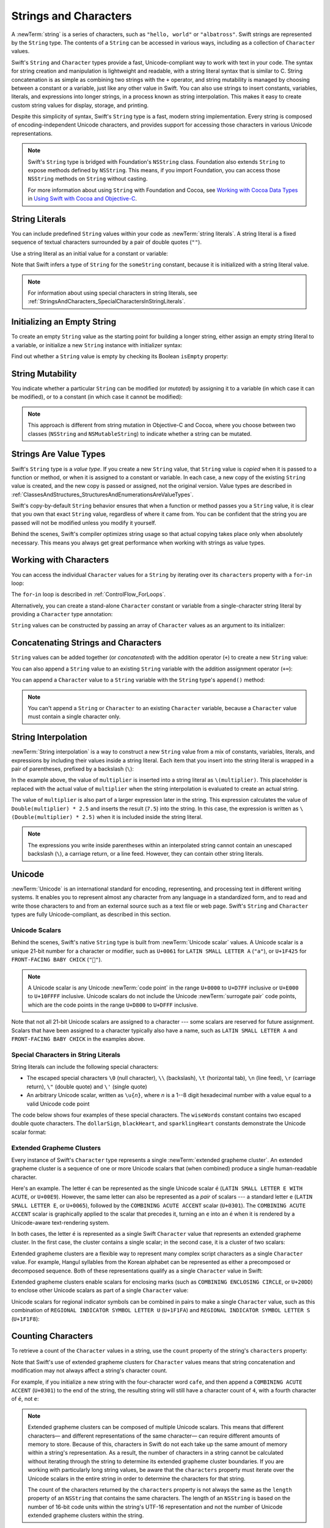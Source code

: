 Strings and Characters
======================

A :newTerm:`string` is a series of characters,
such as ``"hello, world"`` or ``"albatross"``.
Swift strings are represented by the ``String`` type.
The contents of a ``String`` can be accessed in various ways,
including as a collection of ``Character`` values.

Swift's ``String`` and ``Character`` types provide
a fast, Unicode-compliant way to work with text in your code.
The syntax for string creation and manipulation is lightweight and readable,
with a string literal syntax that is similar to C.
String concatenation is as simple as
combining two strings with the ``+`` operator,
and string mutability is managed by choosing between a constant or a variable,
just like any other value in Swift.
You can also use strings to insert
constants, variables, literals, and expressions into longer strings,
in a process known as string interpolation.
This makes it easy to create custom string values for display, storage, and printing.

Despite this simplicity of syntax,
Swift's ``String`` type is a fast, modern string implementation.
Every string is composed of encoding-independent Unicode characters,
and provides support for accessing those characters in various Unicode representations.

.. note::

   Swift's ``String`` type is bridged with Foundation's ``NSString`` class.
   Foundation also extends ``String`` to expose methods defined by ``NSString``.
   This means, if you import Foundation,
   you can access those ``NSString`` methods on ``String`` without casting.

   For more information about using ``String`` with Foundation and Cocoa,
   see `Working with Cocoa Data Types <//apple_ref/doc/uid/TP40014216-CH6>`_
   in `Using Swift with Cocoa and Objective-C <//apple_ref/doc/uid/TP40014216>`_.

.. _StringsAndCharacters_Literals:

String Literals
---------------

You can include predefined ``String`` values within your code as :newTerm:`string literals`.
A string literal is a fixed sequence of textual characters
surrounded by a pair of double quotes (``""``).

Use a string literal as an initial value for a constant or variable:

.. test::
    :name: string literals

    let someString = "Some string literal value"
    // -HIDE-
    assert(type(of: someString) == String.self)

Note that Swift infers a type of ``String`` for the ``someString`` constant,
because it is initialized with a string literal value.

.. note::

   For information about using special characters in string literals,
   see :ref:`StringsAndCharacters_SpecialCharactersInStringLiterals`.

.. _StringsAndCharacters_InitializingAnEmptyString:

Initializing an Empty String
----------------------------

To create an empty ``String`` value as the starting point
for building a longer string,
either assign an empty string literal to a variable,
or initialize a new ``String`` instance with initializer syntax:

.. test::
    :name: empty strings

    var emptyString = ""               // empty string literal
    var anotherEmptyString = String()  // initializer syntax
    // these two strings are both empty, and are equivalent to each other
    // -HIDE-
    assert(emptyString.characters.count == 0)
    assert(anotherEmptyString.characters.count == 0)
    assert(emptyString == anotherEmptyString)

Find out whether a ``String`` value is empty
by checking its Boolean ``isEmpty`` property:

.. test::
    :name: empty strings
    :cont:
    :prints-comment: Nothing to see here

    if emptyString.isEmpty {
        print("Nothing to see here")
    }

.. TODO: init(size, character)

.. _StringsAndCharacters_StringMutability:

String Mutability
-----------------

You indicate whether a particular ``String`` can be modified (or *mutated*)
by assigning it to a variable (in which case it can be modified),
or to a constant (in which case it cannot be modified):

.. test::
    :name: string mutability
    :compiler-errors: error: left side of mutating operator isn't mutable: 'constantString' is a 'let' constant
                      note: change 'let' to 'var' to make it mutable

    var variableString = "Horse"
    variableString += " and carriage"
    // -COMMENT- variableString is now \"\(variableString)\"
    // -RESULT- variableString is now "Horse and carriage"

    let constantString = "Highlander"
    constantString += " and another Highlander"
    // this reports a compile-time error - a constant string cannot be modified

.. note::

   This approach is different from string mutation in Objective-C and Cocoa,
   where you choose between two classes (``NSString`` and ``NSMutableString``)
   to indicate whether a string can be mutated.

.. _StringsAndCharacters_StringsAreValueTypes:

Strings Are Value Types
-----------------------

Swift's ``String`` type is a *value type*.
If you create a new ``String`` value,
that ``String`` value is *copied* when it is passed to a function or method,
or when it is assigned to a constant or variable.
In each case, a new copy of the existing ``String`` value is created,
and the new copy is passed or assigned, not the original version.
Value types are described in :ref:`ClassesAndStructures_StructuresAndEnumerationsAreValueTypes`.

Swift's copy-by-default ``String`` behavior ensures that
when a function or method passes you a ``String`` value,
it is clear that you own that exact ``String`` value,
regardless of where it came from.
You can be confident that the string you are passed will not be modified
unless you modify it yourself.

Behind the scenes, Swift's compiler optimizes string usage
so that actual copying takes place only when absolutely necessary.
This means you always get great performance
when working with strings as value types.

.. _StringsAndCharacters_WorkingWithCharacters:

Working with Characters
-----------------------

You can access the individual ``Character`` values for a ``String``
by iterating over its ``characters`` property with a ``for``-``in`` loop:

.. test::
    :name: characters

    for character in "Dog!🐶".characters {
        print(character)
    }
    // -RESULT- D
    // -RESULT- o
    // -RESULT- g
    // -RESULT- !
    // -RESULT- 🐶

The ``for``-``in`` loop is described in :ref:`ControlFlow_ForLoops`.

Alternatively, you can create a stand-alone ``Character`` constant or variable
from a single-character string literal by providing a ``Character`` type annotation:

.. test::
    :name: characters
    :cont:

    let exclamationMark: Character = "!"

``String`` values can be constructed by passing an array of ``Character`` values
as an argument to its initializer:

.. test::
    :name: characters
    :cont:
    :prints-comment: Cat!🐱

    let catCharacters: [Character] = ["C", "a", "t", "!", "🐱"]
    let catString = String(catCharacters)
    print(catString)

.. _StringsAndCharacters_ConcatenatingStringsAndCharacters:

Concatenating Strings and Characters
------------------------------------

``String`` values can be added together (or *concatenated*)
with the addition operator (``+``) to create a new ``String`` value:

.. test::
    :name: concatenation

    let string1 = "hello"
    let string2 = " there"
    var welcome = string1 + string2
    // -COMMENT- welcome now equals \"\(welcome)\"
    // -RESULT- welcome now equals "hello there"

You can also append a ``String`` value to an existing ``String`` variable
with the addition assignment operator (``+=``):

.. test::
    :name: concatenation
    :cont:

    var instruction = "look over"
    instruction += string2
    // -COMMENT- instruction now equals \"\(instruction)\"
    // -RESULT- instruction now equals "look over there"

You can append a ``Character`` value to a ``String`` variable
with the ``String`` type's ``append()`` method:

.. test::
    :name: concatenation
    :cont:

    let exclamationMark: Character = "!"
    welcome.append(exclamationMark)
    // -COMMENT- welcome now equals \"\(welcome)\"
    // -RESULT- welcome now equals "hello there!"

.. note::

   You can't append a ``String`` or ``Character`` to an existing ``Character`` variable,
   because a ``Character`` value must contain a single character only.

.. _StringsAndCharacters_StringInterpolation:

String Interpolation
--------------------

:newTerm:`String interpolation` is a way to construct a new ``String`` value
from a mix of constants, variables, literals, and expressions
by including their values inside a string literal.
Each item that you insert into the string literal is wrapped in
a pair of parentheses, prefixed by a backslash (``\``):

.. test::
    :name: string interpolation

    let multiplier = 3
    let message = "\(multiplier) times 2.5 is \(Double(multiplier) * 2.5)"
    // -COMMENT- message is \"\(message)\"
    // -RESULT- message is "3 times 2.5 is 7.5"

In the example above,
the value of ``multiplier`` is inserted into a string literal as ``\(multiplier)``.
This placeholder is replaced with the actual value of ``multiplier``
when the string interpolation is evaluated to create an actual string.

The value of ``multiplier`` is also part of a larger expression later in the string.
This expression calculates the value of ``Double(multiplier) * 2.5``
and inserts the result (``7.5``) into the string.
In this case, the expression is written as ``\(Double(multiplier) * 2.5)``
when it is included inside the string literal.

.. note::

   The expressions you write inside parentheses within an interpolated string
   cannot contain an unescaped backslash (``\``), a carriage return, or a line feed.
   However, they can contain other string literals.

.. TODO: add a bit here about making things Printable.

.. _StringsAndCharacters_Unicode:

Unicode
-------

:newTerm:`Unicode` is an international standard for
encoding, representing, and processing text in different writing systems.
It enables you to represent almost any character from any language in a standardized form,
and to read and write those characters to and from an external source
such as a text file or web page.
Swift's ``String`` and ``Character`` types are fully Unicode-compliant,
as described in this section.

.. _StringsAndCharacters_StringsAreUnicodeScalars:

Unicode Scalars
~~~~~~~~~~~~~~~

Behind the scenes,
Swift's native ``String`` type is built from :newTerm:`Unicode scalar` values.
A Unicode scalar is a unique 21-bit number for a character or modifier,
such as ``U+0061`` for ``LATIN SMALL LETTER A`` (``"a"``),
or ``U+1F425`` for ``FRONT-FACING BABY CHICK`` (``"🐥"``).

.. note::

   A Unicode scalar is any Unicode :newTerm:`code point` in the range
   ``U+0000`` to ``U+D7FF`` inclusive or ``U+E000`` to ``U+10FFFF`` inclusive.
   Unicode scalars do not include the Unicode :newTerm:`surrogate pair` code points,
   which are the code points in the range ``U+D800`` to ``U+DFFF`` inclusive.

Note that not all 21-bit Unicode scalars are assigned to a character ---
some scalars are reserved for future assignment.
Scalars that have been assigned to a character typically also have a name,
such as ``LATIN SMALL LETTER A`` and ``FRONT-FACING BABY CHICK`` in the examples above.

.. _StringsAndCharacters_SpecialCharactersInStringLiterals:

Special Characters in String Literals
~~~~~~~~~~~~~~~~~~~~~~~~~~~~~~~~~~~~~

String literals can include the following special characters:

* The escaped special characters ``\0`` (null character), ``\\`` (backslash),
  ``\t`` (horizontal tab), ``\n`` (line feed), ``\r`` (carriage return),
  ``\"`` (double quote) and ``\'`` (single quote)
* An arbitrary Unicode scalar, written as :literal:`\\u{`:emphasis:`n`:literal:`}`,
  where *n* is a 1--8 digit hexadecimal number
  with a value equal to a valid Unicode code point

.. test::
    :name: string literal UnicodeScalar
    :hidden:
    :compiler-errors: error: \u{...} escape sequence expects between 1 and 8 hex digits
                      error: invalid unicode scalar

    _ = "\u{0}"
    _ = "\u{00000000}"
    _ = "\u{000000000}"
    _ = "\u{10FFFF}"
    _ = "\u{110000}"

The code below shows four examples of these special characters.
The ``wiseWords`` constant contains two escaped double quote characters.
The ``dollarSign``, ``blackHeart``, and ``sparklingHeart`` constants
demonstrate the Unicode scalar format:

.. test::
    :name: special characters

    let wiseWords = "\"Imagination is more important than knowledge\" - Einstein"
    print(wiseWords) // -HIDE-
    // -RESULT- "Imagination is more important than knowledge" - Einstein
    let dollarSign = "\u{24}"        // $,  Unicode scalar U+0024
    let blackHeart = "\u{2665}"      // ♥,  Unicode scalar U+2665
    let sparklingHeart = "\u{1F496}" // 💖, Unicode scalar U+1F496

.. _StringsAndCharacters_ExtendedGraphemeClusters:

Extended Grapheme Clusters
~~~~~~~~~~~~~~~~~~~~~~~~~~

Every instance of Swift's ``Character`` type represents
a single :newTerm:`extended grapheme cluster`.
An extended grapheme cluster is a sequence of one or more Unicode scalars
that (when combined) produce a single human-readable character.

Here's an example.
The letter ``é`` can be represented as the single Unicode scalar ``é``
(``LATIN SMALL LETTER E WITH ACUTE``, or ``U+00E9``).
However, the same letter can also be represented as a *pair* of scalars ---
a standard letter ``e`` (``LATIN SMALL LETTER E``, or ``U+0065``),
followed by the ``COMBINING ACUTE ACCENT`` scalar (``U+0301``).
The ``COMBINING ACUTE ACCENT`` scalar is graphically applied to the scalar that precedes it,
turning an ``e`` into an ``é`` when it is rendered by
a Unicode-aware text-rendering system.

In both cases, the letter ``é`` is represented as a single Swift ``Character`` value
that represents an extended grapheme cluster.
In the first case, the cluster contains a single scalar;
in the second case, it is a cluster of two scalars:

.. test::
    :name: grapheme clusters

    let eAcute: Character = "\u{E9}"                         // é
    let combinedEAcute: Character = "\u{65}\u{301}"          // e followed by ́
    // -COMMENT- eAcute is \(eAcute), combinedEAcute is \(combinedEAcute)
    // -RESULT- eAcute is é, combinedEAcute is é

Extended grapheme clusters are a flexible way to represent
many complex script characters as a single ``Character`` value.
For example, Hangul syllables from the Korean alphabet
can be represented as either a precomposed or decomposed sequence.
Both of these representations qualify as a single ``Character`` value in Swift:

.. test::
    :name: grapheme clusters
    :cont:

    let precomposed: Character = "\u{D55C}"                  // 한
    let decomposed: Character = "\u{1112}\u{1161}\u{11AB}"   // ᄒ, ᅡ, ᆫ
    // -COMMENT- precomposed is \(precomposed), decomposed is \(decomposed)
    // -RESULT- precomposed is 한, decomposed is 한

Extended grapheme clusters enable
scalars for enclosing marks (such as ``COMBINING ENCLOSING CIRCLE``, or ``U+20DD``)
to enclose other Unicode scalars as part of a single ``Character`` value:

.. test::
    :name: grapheme clusters
    :cont:

    let enclosedEAcute: Character = "\u{E9}\u{20DD}"
    // -COMMENT- enclosedEAcute is \(enclosedEAcute)
    // -RESULT- enclosedEAcute is é⃝

Unicode scalars for regional indicator symbols
can be combined in pairs to make a single ``Character`` value,
such as this combination of ``REGIONAL INDICATOR SYMBOL LETTER U`` (``U+1F1FA``)
and ``REGIONAL INDICATOR SYMBOL LETTER S`` (``U+1F1F8``):

.. test::
    :name: grapheme clusters
    :cont:

    let regionalIndicatorForUS: Character = "\u{1F1FA}\u{1F1F8}"
    // -COMMENT- regionalIndicatorForUS is \(regionalIndicatorForUS)
    // -RESULT- regionalIndicatorForUS is 🇺🇸

.. _StringsAndCharacters_CountingCharacters:

Counting Characters
-------------------

To retrieve a count of the ``Character`` values in a string,
use the ``count`` property of the string's ``characters`` property:

.. test::
    :name: character count
    :prints-comment: unusualMenagerie has 40 characters

    let unusualMenagerie = "Koala 🐨, Snail 🐌, Penguin 🐧, Dromedary 🐪"
    print("unusualMenagerie has \(unusualMenagerie.characters.count) characters")

Note that Swift's use of extended grapheme clusters for ``Character`` values
means that string concatenation and modification may not always affect
a string's character count.

For example, if you initialize a new string with the four-character word ``cafe``,
and then append a ``COMBINING ACUTE ACCENT`` (``U+0301``) to the end of the string,
the resulting string will still have a character count of ``4``,
with a fourth character of ``é``, not ``e``:

.. test::
    :name: character count
    :cont:

    var word = "cafe"
    print("the number of characters in \(word) is \(word.characters.count)")
    // -PRINTS-COMMENT- the number of characters in cafe is 4

    word += "\u{301}"    // COMBINING ACUTE ACCENT, U+0301

    print("the number of characters in \(word) is \(word.characters.count)")
    // -PRINTS-COMMENT- the number of characters in café is 4

.. note::

   Extended grapheme clusters can be composed of multiple Unicode scalars.
   This means that different characters—
   and different representations of the same character—
   can require different amounts of memory to store.
   Because of this, characters in Swift do not each take up
   the same amount of memory within a string's representation.
   As a result, the number of characters in a string cannot be calculated
   without iterating through the string to determine
   its extended grapheme cluster boundaries.
   If you are working with particularly long string values,
   be aware that the ``characters`` property
   must iterate over the Unicode scalars in the entire string
   in order to determine the characters for that string.

   The count of the characters returned by the ``characters`` property
   is not always the same as the ``length`` property of
   an ``NSString`` that contains the same characters.
   The length of an ``NSString`` is based on
   the number of 16-bit code units within the string's UTF-16 representation
   and not the number of Unicode extended grapheme clusters within the string.

.. _StringsAndCharacters_AccessingAndModifyingAString:

Accessing and Modifying a String
--------------------------------

You access and modify a string through its methods and properties,
or by using subscript syntax.

.. _StringsAndCharacters_StringIndices:

String Indices
~~~~~~~~~~~~~~

Each ``String`` value has an associated :newterm:`index type`,
``String.Index``,
which corresponds to the position of each ``Character`` in the string.

As mentioned above,
different characters can require different amounts of memory to store,
so in order to determine which ``Character`` is at a particular position,
you must iterate over each Unicode scalar from the start or end of that ``String``.
For this reason, Swift strings cannot be indexed by integer values.

Use the ``startIndex`` property to access
the position of the first ``Character`` of a ``String``.
The ``endIndex`` property is the position after the last character in a ``String``.
As a result,
the ``endIndex`` property isn't a valid argument to a string's subscript.
If a ``String`` is empty, ``startIndex`` and ``endIndex`` are equal.

You access the indices before and after a given index
using the ``index(before:)`` and ``index(after:)`` methods of ``String``.
To access an index farther away from the given index,
you can use the ``index(_:offsetBy:)`` method
instead of calling one of these methods multiple times.

You can use subscript syntax to access
the ``Character`` at a particular ``String`` index.

.. test::
    :name: string index
    :compiler-errors: warning: expression of type 'Character' is unused
                      warning: expression of type 'Character' is unused
                      warning: expression of type 'Character' is unused
                      warning: expression of type 'Character' is unused

    let greeting = "Guten Tag!"
    greeting[greeting.startIndex]
    assert(greeting[greeting.startIndex] == "G") // -HIDE-
    // G
    greeting[greeting.index(before: greeting.endIndex)]
    assert(greeting[greeting.index(before: greeting.endIndex)] == "!") // -HIDE-
    // !
    greeting[greeting.index(after: greeting.startIndex)]
    assert(greeting[greeting.index(after: greeting.startIndex)] == "u") // -HIDE-
    // u
    let index = greeting.index(greeting.startIndex, offsetBy: 7)
    assert(type(of: index) == String.CharacterView.Index.self) // -HIDE-
    greeting[index]
    assert(greeting[index] == "a") // -HIDE-
    // a 

Attempting to access an index outside of a string's range
or a ``Character`` at an index outside of a string's range
will trigger a runtime error.

.. test::
    :name: string invalid index
    :compiler-errors: warning: expression of type 'Character' is unused
                      warning: result of call to 'index(after:)' is unused
    :asserts: fatal error: Can't form a Character from an empty String

    let greeting = "Guten Tag!" // -HIDE-
    greeting[greeting.endIndex] // Error
    greeting.index(after: greeting.endIndex) // Error

.. test::
    :name: empty string indices
    :hidden:

    let emptyString = ""
    assert(emptyString.isEmpty && emptyString.startIndex == emptyString.endIndex)

.. For rdar://29993293 - changing the first listing above
   from untested code to tested code
   also generates a non-meaningful diff in the HTML output.

Use the ``indices`` property of the ``characters`` property to access all of the
indices of individual characters in a string.

.. test::
    :name: string index
    :cont:
    :prints: G u t e n   T a g ! 

    for index in greeting.characters.indices {
        print("\(greeting[index]) ", terminator: "")
    }
    // Prints "G u t e n   T a g ! "
    // -HIDE-
    print("")

.. Workaround for rdar://26016325

.. note::

   You can use the ``startIndex`` and ``endIndex`` properties
   and the ``index(before:)``, ``index(after:)``, and ``index(_:offsetBy:)`` methods
   on any type that conforms to the ``Collection`` protocol.
   This includes ``String``, as shown here,
   as well as collection types such as ``Array``, ``Dictionary``, and ``Set``.

.. _StringsAndCharacters_InsertingAndRemoving:

Inserting and Removing
~~~~~~~~~~~~~~~~~~~~~~

To insert a single character into a string at a specified index,
use the ``insert(_:at:)`` method,
and to insert the contents of another string at a specified index,
use the ``insert(contentsOf:at:)`` method.

.. test::
    :name: string insertion and removal

    var welcome = "hello"
    welcome.insert("!", at: welcome.endIndex)
    // -COMMENT- welcome now equals \"\(welcome)\"
    // -RESULT- welcome now equals "hello!"

    welcome.insert(contentsOf: " there".characters, at: welcome.index(before: welcome.endIndex))
    // -COMMENT- welcome now equals \"\(welcome)\"
    // -RESULT- welcome now equals "hello there!"

To remove a single character from a string at a specified index,
use the ``remove(at:)`` method,
and to remove a substring at a specified range,
use the ``removeSubrange(_:)`` method:

.. test::
    :name: string insertion and removal
    :cont:

    welcome.remove(at: welcome.index(before: welcome.endIndex))
    // -COMMENT- welcome now equals \"\(welcome)\"
    // -RESULT- welcome now equals "hello there"

    let range = welcome.index(welcome.endIndex, offsetBy: -6)..<welcome.endIndex
    welcome.removeSubrange(range)
    // -COMMENT- welcome now equals \"\(welcome)\"
    // -RESULT- welcome now equals "hello"

.. TODO: Find and Replace section, once the standard library supports finding substrings

.. note::

   You can use the the ``insert(_:at:)``, ``insert(contentsOf:at:)``,
   ``remove(at:)``, and ``removeSubrange(_:)`` methods
   on any type that conforms to the ``RangeReplaceableCollection`` protocol.
   This includes ``String``, as shown here,
   as well as collection types such as ``Array``, ``Dictionary``, and ``Set``.

.. _StringsAndCharacters_ComparingStrings:

Comparing Strings
-----------------

Swift provides three ways to compare textual values:
string and character equality, prefix equality, and suffix equality.

.. _StringsAndCharacters_StringEquality:

String and Character Equality
~~~~~~~~~~~~~~~~~~~~~~~~~~~~~

String and character equality is checked with the “equal to” operator (``==``)
and the “not equal to” operator (``!=``),
as described in :ref:`BasicOperators_ComparisonOperators`:

.. test::
    :name: string equality
    :prints-comment: These two strings are considered equal

    let quotation = "We're a lot alike, you and I."
    let sameQuotation = "We're a lot alike, you and I."
    if quotation == sameQuotation {
        print("These two strings are considered equal")
    }

Two ``String`` values (or two ``Character`` values) are considered equal if
their extended grapheme clusters are :newTerm:`canonically equivalent`.
Extended grapheme clusters are canonically equivalent if they have
the same linguistic meaning and appearance,
even if they are composed from different Unicode scalars behind the scenes.

.. test::
    :name: character comparison uses canonical equivalence
    :hidden:
    :prints-comment: equivalent, as expected

    let eAcute: Character = "\u{E9}"
    let combinedEAcute: Character = "\u{65}\u{301}"
    if eAcute != combinedEAcute {
        print("not equivalent, which is not expected")
    } else {
        print("equivalent, as expected")
    }

.. test::
    :name: string comparison uses canonical equivalence
    :hidden:
    :prints-comment: equivalent, as expected

    let cafe1 = "caf\u{E9}"
    let cafe2 = "caf\u{65}\u{301}"
    if cafe1 != cafe2 {
        print("not equivalent, which is not expected")
    } else {
        print("equivalent, as expected")
    }

For example, ``LATIN SMALL LETTER E WITH ACUTE`` (``U+00E9``)
is canonically equivalent to ``LATIN SMALL LETTER E`` (``U+0065``)
followed by ``COMBINING ACUTE ACCENT`` (``U+0301``).
Both of these extended grapheme clusters are valid ways to represent the character ``é``,
and so they are considered to be canonically equivalent:

.. test::
    :name: string equality
    :cont:
    :prints-comment: These two strings are considered equal

    // "Voulez-vous un café?" using LATIN SMALL LETTER E WITH ACUTE
    let eAcuteQuestion = "Voulez-vous un caf\u{E9}?"

    // "Voulez-vous un café?" using LATIN SMALL LETTER E and COMBINING ACUTE ACCENT
    let combinedEAcuteQuestion = "Voulez-vous un caf\u{65}\u{301}?"

    if eAcuteQuestion == combinedEAcuteQuestion {
        print("These two strings are considered equal")
    }

Conversely, ``LATIN CAPITAL LETTER A`` (``U+0041``, or ``"A"``),
as used in English, is *not* equivalent to
``CYRILLIC CAPITAL LETTER A`` (``U+0410``, or ``"А"``),
as used in Russian.
The characters are visually similar,
but do not have the same linguistic meaning:

.. test::
    :name: string equality
    :cont:
    :prints-comment: These two characters are not equivalent.

    let latinCapitalLetterA: Character = "\u{41}"

    let cyrillicCapitalLetterA: Character = "\u{0410}"

    if latinCapitalLetterA != cyrillicCapitalLetterA {
        print("These two characters are not equivalent.")
    }

.. note::

   String and character comparisons in Swift are not locale-sensitive.

.. TODO: Add a cross reference to NSString.localizedCompare and
   NSString.localizedCaseInsensitiveCompare.  See also
   https://developer.apple.com/library/ios/documentation/Cocoa/Conceptual/Strings/Articles/SearchingStrings.html#//apple_ref/doc/uid/20000149-SW4

.. _StringsAndCharacters_PrefixAndSuffixEquality:

Prefix and Suffix Equality
~~~~~~~~~~~~~~~~~~~~~~~~~~

To check whether a string has a particular string prefix or suffix,
call the string's ``hasPrefix(_:)`` and ``hasSuffix(_:)`` methods,
both of which take a single argument of type ``String`` and return a Boolean value.

.. test::
    :name: prefix comparison uses characters not scalars
    :hidden:

    let ecole = "\u{E9}cole"
    if ecole.hasPrefix("\u{E9}") {
        print("Has U+00E9 prefix, as expected.")
    } else {
        print("Does not have U+00E9 prefix, which is unexpected.")
    }
    // -PRINTS-COMMENT- Has U+00E9 prefix, as expected.
    if ecole.hasPrefix("\u{65}\u{301}") {
        print("Has U+0065 U+0301 prefix, as expected.")
    } else {
        print("Does not have U+0065 U+0301 prefix, which is unexpected.")
    }
    // -PRINTS-COMMENT- Has U+0065 U+0301 prefix, as expected.

.. test::
    :name: suffix comparison uses characters not scalars
    :hidden:

    let cafe = "caf\u{E9}"
    if cafe.hasSuffix("\u{E9}") {
        print("Has U+00E9 suffix, as expected.")
    } else {
        print("Does not have U+00E9 suffix, which is unexpected.")
    }
    // -PRINTS-COMMENT- Has U+00E9 suffix, as expected.
    if cafe.hasSuffix("\u{65}\u{301}") {
        print("Has U+0065 U+0301 suffix, as expected.")
    } else {
        print("Does not have U+0065 U+0301 suffix, which is unexpected.")
    }
    // -PRINTS-COMMENT- Has U+0065 U+0301 suffix, as expected.

The examples below consider an array of strings representing
the scene locations from the first two acts of Shakespeare's *Romeo and Juliet*:

.. test::
    :name: prefixes and suffixes

    let romeoAndJuliet = [
        "Act 1 Scene 1: Verona, A public place",
        "Act 1 Scene 2: Capulet's mansion",
        "Act 1 Scene 3: A room in Capulet's mansion",
        "Act 1 Scene 4: A street outside Capulet's mansion",
        "Act 1 Scene 5: The Great Hall in Capulet's mansion",
        "Act 2 Scene 1: Outside Capulet's mansion",
        "Act 2 Scene 2: Capulet's orchard",
        "Act 2 Scene 3: Outside Friar Lawrence's cell",
        "Act 2 Scene 4: A street in Verona",
        "Act 2 Scene 5: Capulet's mansion",
        "Act 2 Scene 6: Friar Lawrence's cell"
    ]

You can use the ``hasPrefix(_:)`` method with the ``romeoAndJuliet`` array
to count the number of scenes in Act 1 of the play:

.. test::
    :name: prefixes and suffixes
    :cont:
    :prints-comment: There are 5 scenes in Act 1

    var act1SceneCount = 0
    for scene in romeoAndJuliet {
        if scene.hasPrefix("Act 1 ") {
            act1SceneCount += 1
        }
    }
    print("There are \(act1SceneCount) scenes in Act 1")

Similarly, use the ``hasSuffix(_:)`` method to count the number of scenes
that take place in or around Capulet's mansion and Friar Lawrence's cell:

.. test::
    :name: prefixes and suffixes
    :cont:
    :prints-comment: 6 mansion scenes; 2 cell scenes

    var mansionCount = 0
    var cellCount = 0
    for scene in romeoAndJuliet {
        if scene.hasSuffix("Capulet's mansion") {
            mansionCount += 1
        } else if scene.hasSuffix("Friar Lawrence's cell") {
            cellCount += 1
        }
    }
    print("\(mansionCount) mansion scenes; \(cellCount) cell scenes")

.. note::

   The ``hasPrefix(_:)`` and ``hasSuffix(_:)`` methods
   perform a character-by-character canonical equivalence comparison between
   the extended grapheme clusters in each string,
   as described in :ref:`StringsAndCharacters_StringEquality`.

.. _StringsAndCharacters_UnicodeRepresentationsOfStrings:

Unicode Representations of Strings
----------------------------------

When a Unicode string is written to a text file or some other storage,
the Unicode scalars in that string are encoded in one of
several Unicode-defined :newTerm:`encoding forms`.
Each form encodes the string in small chunks known as :newTerm:`code units`.
These include the UTF-8 encoding form (which encodes a string as 8-bit code units),
the UTF-16 encoding form (which encodes a string as 16-bit code units),
and the UTF-32 encoding form (which encodes a string as 32-bit code units).

Swift provides several different ways to access Unicode representations of strings.
You can iterate over the string with a ``for``-``in`` statement,
to access its individual ``Character`` values as Unicode extended grapheme clusters.
This process is described in :ref:`StringsAndCharacters_WorkingWithCharacters`.

Alternatively, access a ``String`` value
in one of three other Unicode-compliant representations:

* A collection of UTF-8 code units (accessed with the string's ``utf8`` property)
* A collection of UTF-16 code units (accessed with the string's ``utf16`` property)
* A collection of 21-bit Unicode scalar values,
  equivalent to the string's UTF-32 encoding form
  (accessed with the string's ``unicodeScalars`` property)

Each example below shows a different representation of the following string,
which is made up of the characters ``D``, ``o``, ``g``,
``‼`` (``DOUBLE EXCLAMATION MARK``, or Unicode scalar ``U+203C``),
and the 🐶 character (``DOG FACE``, or Unicode scalar ``U+1F436``):

.. test::
    :name: unicode representations

    let dogString = "Dog‼🐶"

.. _StringsAndCharacters_UTF8:

UTF-8 Representation
~~~~~~~~~~~~~~~~~~~~

You can access a UTF-8 representation of a ``String``
by iterating over its ``utf8`` property.
This property is of type ``String.UTF8View``,
which is a collection of unsigned 8-bit (``UInt8``) values,
one for each byte in the string's UTF-8 representation:

.. image:: ../images/UTF8_2x.png
   :align: center

.. test::
    :name: unicode representations
    :cont:
    :prints-comment: <<<68 111 103 226 128 188 240 159 144 182 >>>

    for codeUnit in dogString.utf8 {
        print("\(codeUnit) ", terminator: "")
    }
    print("")

In the example above, the first three decimal ``codeUnit`` values
(``68``, ``111``, ``103``)
represent the characters ``D``, ``o``, and ``g``,
whose UTF-8 representation is the same as their ASCII representation.
The next three decimal ``codeUnit`` values
(``226``, ``128``, ``188``)
are a three-byte UTF-8 representation of the ``DOUBLE EXCLAMATION MARK`` character.
The last four ``codeUnit`` values (``240``, ``159``, ``144``, ``182``)
are a four-byte UTF-8 representation of the ``DOG FACE`` character.

.. TODO: contiguousUTF8()

.. TODO: nulTerminatedUTF8()
   (which returns a NativeArray, but handwave this for now)

.. _StringsAndCharacters_UTF16:

UTF-16 Representation
~~~~~~~~~~~~~~~~~~~~~

You can access a UTF-16 representation of a ``String``
by iterating over its ``utf16`` property.
This property is of type ``String.UTF16View``,
which is a collection of unsigned 16-bit (``UInt16``) values,
one for each 16-bit code unit in the string's UTF-16 representation:

.. image:: ../images/UTF16_2x.png
   :align: center

.. test::
    :name: unicode representations
    :cont:
    :prints-comment: <<<68 111 103 8252 55357 56374 >>>

    for codeUnit in dogString.utf16 {
        print("\(codeUnit) ", terminator: "")
    }
    print("")

Again, the first three ``codeUnit`` values
(``68``, ``111``, ``103``)
represent the characters ``D``, ``o``, and ``g``,
whose UTF-16 code units have the same values as in the string's UTF-8 representation
(because these Unicode scalars represent ASCII characters).

The fourth ``codeUnit`` value (``8252``) is a decimal equivalent of
the hexadecimal value ``203C``,
which represents the Unicode scalar ``U+203C``
for the ``DOUBLE EXCLAMATION MARK`` character.
This character can be represented as a single code unit in UTF-16.

The fifth and sixth ``codeUnit`` values (``55357`` and ``56374``)
are a UTF-16 surrogate pair representation of the ``DOG FACE`` character.
These values are a high-surrogate value of ``U+D83D`` (decimal value ``55357``)
and a low-surrogate value of ``U+DC36`` (decimal value ``56374``).

.. _StringsAndCharacters_UnicodeScalars:

Unicode Scalar Representation
~~~~~~~~~~~~~~~~~~~~~~~~~~~~~

You can access a Unicode scalar representation of a ``String`` value
by iterating over its ``unicodeScalars`` property.
This property is of type ``UnicodeScalarView``,
which is a collection of values of type ``UnicodeScalar``.

Each ``UnicodeScalar`` has a ``value`` property that returns
the scalar's 21-bit value, represented within a ``UInt32`` value:

.. image:: ../images/UnicodeScalar_2x.png
   :align: center

.. test::
    :name: unicode representations
    :cont:
    :prints-comment: <<<68 111 103 8252 128054 >>>

    for scalar in dogString.unicodeScalars {
        print("\(scalar.value) ", terminator: "")
    }
    print("")

The ``value`` properties for the first three ``UnicodeScalar`` values
(``68``, ``111``, ``103``)
once again represent the characters ``D``, ``o``, and ``g``.

The fourth ``codeUnit`` value (``8252``) is again a decimal equivalent of
the hexadecimal value ``203C``,
which represents the Unicode scalar ``U+203C``
for the ``DOUBLE EXCLAMATION MARK`` character.

The ``value`` property of the fifth and final ``UnicodeScalar``, ``128054``,
is a decimal equivalent of the hexadecimal value ``1F436``,
which represents the Unicode scalar ``U+1F436`` for the ``DOG FACE`` character.

As an alternative to querying their ``value`` properties,
each ``UnicodeScalar`` value can also be used to construct a new ``String`` value,
such as with string interpolation:

.. test::
    :name: unicode representations
    :cont:

    for scalar in dogString.unicodeScalars {
        print("\(scalar) ")
    }
    // -RESULT- D
    // -RESULT- o
    // -RESULT- g
    // -RESULT- ‼
    // -RESULT- 🐶
